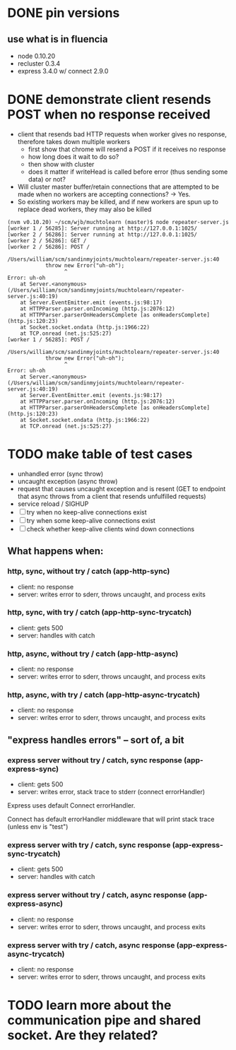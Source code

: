 * DONE pin versions
  CLOSED: [2013-11-24 Sun 17:34]
** use what is in fluencia
   - node 0.10.20
   - recluster 0.3.4
   - express 3.4.0 w/ connect 2.9.0
* DONE demonstrate client resends POST when no response received
  CLOSED: [2013-11-24 Sun 17:34]
  - client that resends bad HTTP requests when worker gives no response,
    therefore takes down multiple workers
    - first show that chrome will resend a POST if it receives no response
    - how long does it wait to do so?
    - then show with cluster
    - does it matter if writeHead is called before error (thus sending some
      data) or not?
  - Will cluster master buffer/retain connections that are attempted to be made
    when no workers are accepting connections? -> Yes.
  - So existing workers may be killed, and if new workers are spun up to replace
    dead workers, they may also be killed
#+BEGIN_SRC
(nvm v0.10.20) ~/scm/wjb/muchtolearn (master)$ node repeater-server.js
[worker 1 / 56285]: Server running at http://127.0.0.1:1025/
[worker 2 / 56286]: Server running at http://127.0.0.1:1025/
[worker 2 / 56286]: GET /
[worker 2 / 56286]: POST /

/Users/william/scm/sandinmyjoints/muchtolearn/repeater-server.js:40
            throw new Error("uh-oh");
                  ^
Error: uh-oh
    at Server.<anonymous> (/Users/william/scm/sandinmyjoints/muchtolearn/repeater-server.js:40:19)
    at Server.EventEmitter.emit (events.js:98:17)
    at HTTPParser.parser.onIncoming (http.js:2076:12)
    at HTTPParser.parserOnHeadersComplete [as onHeadersComplete] (http.js:120:23)
    at Socket.socket.ondata (http.js:1966:22)
    at TCP.onread (net.js:525:27)
[worker 1 / 56285]: POST /

/Users/william/scm/sandinmyjoints/muchtolearn/repeater-server.js:40
            throw new Error("uh-oh");
                  ^
Error: uh-oh
    at Server.<anonymous> (/Users/william/scm/sandinmyjoints/muchtolearn/repeater-server.js:40:19)
    at Server.EventEmitter.emit (events.js:98:17)
    at HTTPParser.parser.onIncoming (http.js:2076:12)
    at HTTPParser.parserOnHeadersComplete [as onHeadersComplete] (http.js:120:23)
    at Socket.socket.ondata (http.js:1966:22)
    at TCP.onread (net.js:525:27)
#+END_SRC

* TODO make table of test cases
  - unhandled error (sync throw)
  - uncaught exception (async throw)
  - request that causes uncaught exception and is resent (GET to endpoint that
    async throws from a client that resends unfulfilled requests)
  - service reload / SIGHUP
  - [ ] try when no keep-alive connections exist
  - [ ] try when some keep-alive connections exist
  - [ ] check whether keep-alive clients wind down connections

** What happens when:
*** http, sync, without try / catch (app-http-sync)

   - client: no response
   - server: writes error to sderr, throws uncaught, and process exits

*** http, sync, with try / catch (app-http-sync-trycatch)

   - client: gets 500
   - server: handles with catch

*** http, async, without try / catch (app-http-async)

   - client: no response
   - server: writes error to sderr, throws uncaught, and process exits

*** http, async, with try / catch (app-http-async-trycatch)

   - client: no response
   - server: writes error to sderr, throws uncaught, and process exits

** "express handles errors" -- sort of, a bit
*** express server without try / catch, sync response (app-express-sync)

   - client: gets 500
   - server: writes error, stack trace to stderr (connect errorHandler)

Express uses default Connect errorHandler.

Connect has default errorHandler middleware that will print stack trace (unless
env is "test")

*** express server with try / catch, sync response (app-express-sync-trycatch)

   - client: gets 500
   - server: handles with catch

*** express server without try / catch, async response (app-express-async)

   - client: no response
   - server: writes error to sderr, throws uncaught, and process exits

*** express server with try / catch, async response (app-express-async-trycatch)

   - client: no response
   - server: writes error to sderr, throws uncaught, and process exits


* TODO learn more about the communication pipe and shared socket. Are they related?
